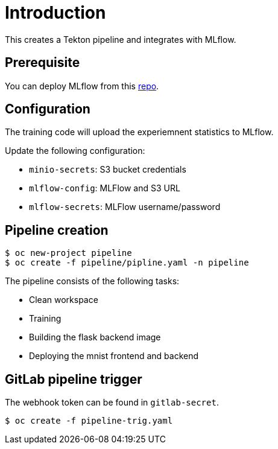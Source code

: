 = Introduction

This creates a Tekton pipeline and integrates with MLflow.

== Prerequisite

You can deploy MLflow from this https://github.com/tsailiming/mlflow-s2i/tree/master/examples[repo].

== Configuration

The training code will upload the experiemnent statistics to MLflow.

Update the following configuration:

* `minio-secrets`: S3 bucket credentials
* `mlflow-config`: MLFlow and S3 URL
* `mlflow-secrets`: MLFlow username/password

== Pipeline creation

[source, bash]
----
$ oc new-project pipeline
$ oc create -f pipeline/pipline.yaml -n pipeline
----

The pipeline consists of the following tasks:

* Clean workspace
* Training
* Building the flask backend image
* Deploying the mnist frontend and backend

== GitLab pipeline trigger

The webhook token can be found in `gitlab-secret`.

[source, bash]
----
$ oc create -f pipeline-trig.yaml
----


